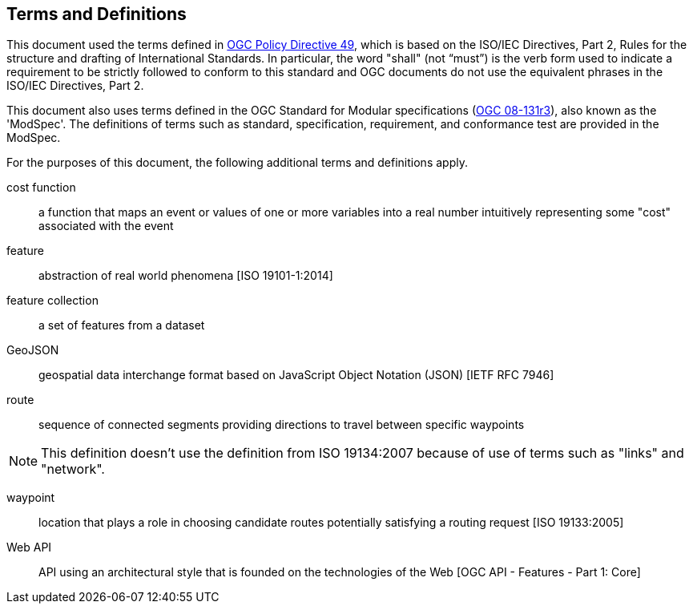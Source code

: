 == Terms and Definitions
This document used the terms defined in https://portal.ogc.org/public_ogc/directives/directives.php[OGC Policy Directive 49], which is based on the ISO/IEC Directives, Part 2, Rules for the structure and drafting of International Standards. In particular, the word "shall" (not “must”) is the verb form used to indicate a requirement to be strictly followed to conform to this standard and OGC documents do not use the equivalent phrases in the ISO/IEC Directives, Part 2.

This document also uses terms defined in the OGC Standard for Modular specifications (https://portal.opengeospatial.org/files/?artifact_id=34762[OGC 08-131r3]), also known as the 'ModSpec'. The definitions of terms such as standard, specification, requirement, and conformance test are provided in the ModSpec.

For the purposes of this document, the following additional terms and definitions apply.

cost function::
a function that maps an event or values of one or more variables into a real number intuitively representing some "cost" associated with the event 

feature::
abstraction of real world phenomena [ISO 19101-1:2014]

feature collection::
a set of features from a dataset

GeoJSON::
geospatial data interchange format based on JavaScript Object Notation (JSON) [IETF RFC 7946]

route::
sequence of connected segments providing directions to travel between specific waypoints

NOTE: This definition doesn't use the definition from ISO 19134:2007 because of use of terms such as "links" and "network".

waypoint::
location that plays a role in choosing candidate routes potentially satisfying a routing request [ISO 19133:2005]

Web API::
API using an architectural style that is founded on the technologies of the Web [OGC API - Features - Part 1: Core]
